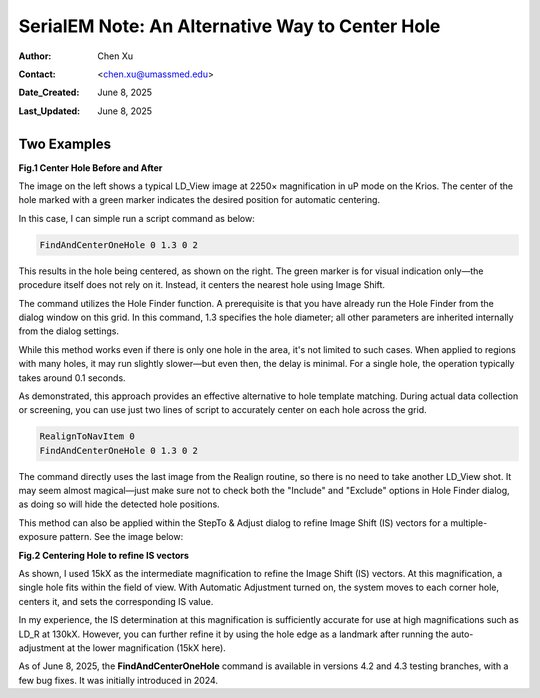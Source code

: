 .. _alternative_center_hole:

SerialEM Note: An Alternative Way to Center Hole
================================================
  
:Author: Chen Xu
:Contact: <chen.xu@umassmed.edu>
:Date_Created: June 8, 2025
:Last_Updated: June 8, 2025

.. glossary::

   Abstract
      If the current stage position is slightly off from the center of a 
      hole and you want to center it, a common approach is to use a hole 
      template for alignment.

      However, there is an alternative method. The hole-finding routine in 
      SerialEM is both powerful and robust. You can detect hole positions 
      and center on the closest one without using "AutoAlign." This can be 
      done easily with a script command.

      In this note, I will share how I use this function, along with two examples.

.. _two_examples:

Two Examples
------------

**Fig.1 Center Hole Before and After**

.. image:: ../images/centerhole-before-after.png
..   :height: 361 px
..   :width: 833 px
   :scale: 50 %

The image on the left shows a typical LD_View image at 2250× magnification 
in uP mode on the Krios. The center of the hole marked with a green marker 
indicates the desired position for automatic centering.

In this case, I can simple run a script command as below:

.. code-block:: ruby

  FindAndCenterOneHole 0 1.3 0 2

This results in the hole being centered, as shown on the right. The green 
marker is for visual indication only—the procedure itself does not rely 
on it. Instead, it centers the nearest hole using Image Shift.

The command utilizes the Hole Finder function. A prerequisite is that you 
have already run the Hole Finder from the dialog window on this grid. In 
this command, 1.3 specifies the hole diameter; all other parameters are 
inherited internally from the dialog settings.

While this method works even if there is only one hole in the area, it's not 
limited to such cases. When applied to regions with many holes, it may run 
slightly slower—but even then, the delay is minimal. For a single hole, the 
operation typically takes around 0.1 seconds.

As demonstrated, this approach provides an effective alternative to hole 
template matching. During actual data collection or screening, you can use 
just two lines of script to accurately center on each hole across the grid.

.. code-block:: ruby

  RealignToNavItem 0 
  FindAndCenterOneHole 0 1.3 0 2

The command directly uses the last image from the Realign routine, so 
there is no need to take another LD_View shot. It may seem almost 
magical—just make sure not to check both the "Include" and "Exclude" 
options in Hole Finder dialog, as doing so will hide the detected 
hole positions.

This method can also be applied within the StepTo & Adjust dialog to 
refine Image Shift (IS) vectors for a multiple-exposure pattern. 
See the image below:

**Fig.2 Centering Hole to refine IS vectors**

.. image:: ../images/stepto-center-hole-method.png
..   :height: 361 px
..   :width: 833 px
   :scale: 50 %

As shown, I used 15kX as the intermediate magnification to refine the 
Image Shift (IS) vectors. At this magnification, a single hole fits 
within the field of view. With Automatic Adjustment turned on, the system 
moves to each corner hole, centers it, and sets the corresponding IS value.

In my experience, the IS determination at this magnification is sufficiently 
accurate for use at high magnifications such as LD_R at 130kX. However, 
you can further refine it by using the hole edge as a landmark after running 
the auto-adjustment at the lower magnification (15kX here).

As of June 8, 2025, the **FindAndCenterOneHole** command is available in versions 
4.2 and 4.3 testing branches, with a few bug fixes. It was initially introduced 
in 2024.
